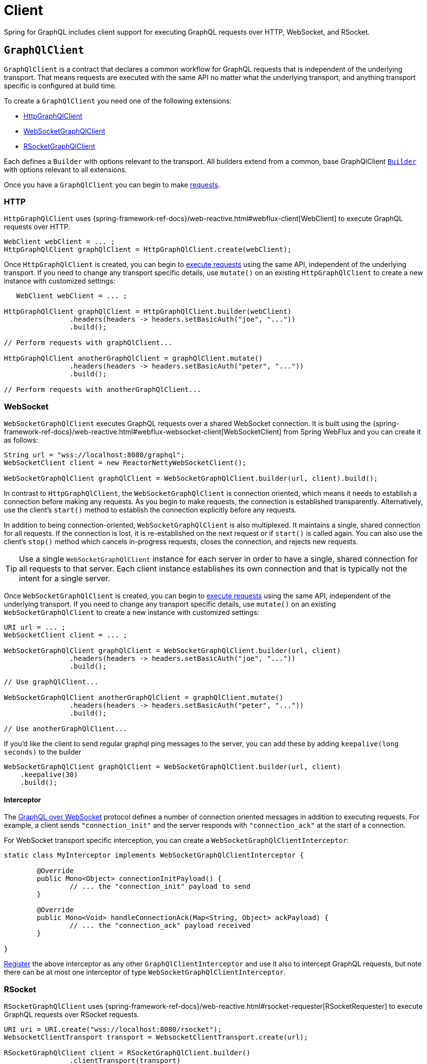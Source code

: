 [[client]]
= Client

Spring for GraphQL includes client support for executing GraphQL requests over HTTP,
WebSocket, and RSocket.



[[client.graphqlclient]]
== `GraphQlClient`

`GraphQlClient` is a contract that declares a common workflow for GraphQL requests that is
independent of the underlying transport. That means requests are executed with the same API
no matter what the underlying transport, and anything transport specific is configured at
build time.

To create a `GraphQlClient` you need one of the following extensions:

- <<client.httpgraphqlclient, HttpGraphQlClient>>
- <<client.websocketgraphqlclient, WebSocketGraphQlClient>>
- <<client.rsocketgraphqlclient, RSocketGraphQlClient>>

Each defines a `Builder` with options relevant to the transport. All builders extend
from a common, base GraphQlClient <<client.graphqlclient.builder, `Builder`>> with options
relevant to all extensions.

Once you have a `GraphQlClient` you can begin to make <<client.requests, requests>>.


[[client.httpgraphqlclient]]
=== HTTP

`HttpGraphQlClient` uses
{spring-framework-ref-docs}/web-reactive.html#webflux-client[WebClient] to execute
GraphQL requests over HTTP.

[source,java,indent=0,subs="verbatim,quotes"]
----
WebClient webClient = ... ;
HttpGraphQlClient graphQlClient = HttpGraphQlClient.create(webClient);
----

Once `HttpGraphQlClient` is created, you can begin to
<<client.requests, execute requests>> using the same API, independent of the underlying
transport. If you need to change any transport specific details, use `mutate()` on an
existing `HttpGraphQlClient` to create a new instance with customized settings:

[source,java,indent=0,subs="verbatim,quotes"]
----
    WebClient webClient = ... ;

	HttpGraphQlClient graphQlClient = HttpGraphQlClient.builder(webClient)
			.headers(headers -> headers.setBasicAuth("joe", "..."))
			.build();

	// Perform requests with graphQlClient...

	HttpGraphQlClient anotherGraphQlClient = graphQlClient.mutate()
			.headers(headers -> headers.setBasicAuth("peter", "..."))
			.build();

	// Perform requests with anotherGraphQlClient...

----



[[client.websocketgraphqlclient]]
=== WebSocket

`WebSocketGraphQlClient` executes GraphQL requests over a shared WebSocket connection.
It is built using the
{spring-framework-ref-docs}/web-reactive.html#webflux-websocket-client[WebSocketClient]
from Spring WebFlux and you can create it as follows:

[source,java,indent=0,subs="verbatim,quotes"]
----
	String url = "wss://localhost:8080/graphql";
	WebSocketClient client = new ReactorNettyWebSocketClient();

	WebSocketGraphQlClient graphQlClient = WebSocketGraphQlClient.builder(url, client).build();
----

In contrast to `HttpGraphQlClient`, the `WebSocketGraphQlClient` is connection oriented,
which means it needs to establish a connection before making any requests. As you begin
to make requests, the connection is established transparently. Alternatively, use the
client's `start()` method to establish the connection explicitly before any requests.

In addition to being connection-oriented, `WebSocketGraphQlClient` is also multiplexed.
It maintains a single, shared connection for all requests. If the connection is lost,
it is re-established on the next request or if `start()` is called again. You can also
use the client's `stop()` method which cancels in-progress requests, closes the
connection, and rejects new requests.

TIP: Use a single `WebSocketGraphQlClient` instance for each server in order to have a
single, shared connection for all requests to that server. Each client instance
establishes its own connection and that is typically not the intent for a single server.

Once `WebSocketGraphQlClient` is created, you can begin to
<<client.requests, execute requests>> using the same API, independent of the underlying
transport. If you need to change any transport specific details, use `mutate()` on an
existing `WebSocketGraphQlClient` to create a new instance with customized settings:

[source,java,indent=0,subs="verbatim,quotes"]
----
	URI url = ... ;
	WebSocketClient client = ... ;

	WebSocketGraphQlClient graphQlClient = WebSocketGraphQlClient.builder(url, client)
			.headers(headers -> headers.setBasicAuth("joe", "..."))
			.build();

	// Use graphQlClient...

	WebSocketGraphQlClient anotherGraphQlClient = graphQlClient.mutate()
			.headers(headers -> headers.setBasicAuth("peter", "..."))
			.build();

	// Use anotherGraphQlClient...

----

If you'd like the client to send regular graphql ping messages to the server, you can add these by adding `keepalive(long seconds)` to the builder
[source,java,indent=0,subs="verbatim,quotes"]
----
    WebSocketGraphQlClient graphQlClient = WebSocketGraphQlClient.builder(url, client)
        .keepalive(30)
        .build();
----

[[client.websocketgraphqlclient.interceptor]]
==== Interceptor

The https://github.com/enisdenjo/graphql-ws/blob/master/PROTOCOL.md[GraphQL over WebSocket]
protocol defines a number of connection oriented messages in addition to executing
requests. For example, a client sends `"connection_init"` and the server responds with
`"connection_ack"` at the start of a connection.

For WebSocket transport specific interception, you can create a
`WebSocketGraphQlClientInterceptor`:

[source,java,indent=0,subs="verbatim,quotes"]
----
	static class MyInterceptor implements WebSocketGraphQlClientInterceptor {

		@Override
		public Mono<Object> connectionInitPayload() {
			// ... the "connection_init" payload to send
		}

		@Override
		public Mono<Void> handleConnectionAck(Map<String, Object> ackPayload) {
			// ... the "connection_ack" payload received
		}

	}
----

<<client.interception,Register>> the above interceptor as any other
`GraphQlClientInterceptor` and use it also to intercept GraphQL requests, but note there
can be at most one interceptor of type `WebSocketGraphQlClientInterceptor`.



[[client.rsocketgraphqlclient]]
=== RSocket

`RSocketGraphQlClient` uses
{spring-framework-ref-docs}/web-reactive.html#rsocket-requester[RSocketRequester]
to execute GraphQL requests over RSocket requests.

[source,java,indent=0,subs="verbatim,quotes"]
----
	URI uri = URI.create("wss://localhost:8080/rsocket");
	WebsocketClientTransport transport = WebsocketClientTransport.create(url);

	RSocketGraphQlClient client = RSocketGraphQlClient.builder()
			.clientTransport(transport)
			.build();
----

In contrast to `HttpGraphQlClient`, the `RSocketGraphQlClient` is connection oriented,
which means it needs to establish a session before making any requests. As you begin
to make requests, the session is established transparently. Alternatively, use the
client's `start()` method to establish the session explicitly before any requests.

`RSocketGraphQlClient` is also multiplexed. It maintains a single, shared session for
all requests.  If the session is lost, it is re-established on the next request or if
`start()` is called again. You can also use the client's `stop()` method which cancels
in-progress requests, closes the session, and rejects new requests.

TIP: Use a single `RSocketGraphQlClient` instance for each server in order to have a
single, shared session for all requests to that server. Each client instance
establishes its own connection and that is typically not the intent for a single server.

Once `RSocketGraphQlClient` is created, you can begin to
<<client.requests, execute requests>> using the same API, independent of the underlying
transport.



[[client.graphqlclient.builder]]
=== Builder

`GraphQlClient` defines a parent `Builder` with common configuration options for the
builders of all extensions. Currently, it has lets you configure:

- `DocumentSource` strategy to load the document for a request from a file
- <<client.interception>> of executed requests




[[client.requests]]
== Requests

Once you have a <<client.graphqlclient>>, you can begin to perform requests via
<<client.requests.retrieve, retrieve()>> or <<client.requests.execute, execute()>>
where the former is only a shortcut for the latter.



[[client.requests.retrieve]]
=== Retrieve

The below retrieves and decodes the data for a query:

[source,java,indent=0,subs="verbatim,quotes"]
----
	String document = "{" +
			"  project(slug:\"spring-framework\") {" +
			"	name" +
			"	releases {" +
			"	  version" +
			"	}"+
			"  }" +
			"}";

	Mono<Project> projectMono = graphQlClient.document(document) <1>
			.retrieve("project") <2>
			.toEntity(Project.class); <3>
----
<1> The operation to perform.
<2> The path under the "data" key in the response map to decode from.
<3> Decode the data at the path to the target type.

The input document is a `String` that could be a literal or produced through a code
generated request object. You can also define documents in files and use a
<<client.requests.document-source>> to resole them by file name.

The path is relative to the "data" key and uses a simple dot (".") separated notation
for nested fields with optional array indices for list elements, e.g. `"project.name"`
or `"project.releases[0].version"`.

Decoding can result in `FieldAccessException` if the given path is not present, or the
field value is `null` and has an error. `FieldAccessException` provides access to the
response and the field:

[source,java,indent=0,subs="verbatim,quotes"]
----
	Mono<Project> projectMono = graphQlClient.document(document)
			.retrieve("project")
			.toEntity(Project.class)
			.onErrorResume(FieldAccessException.class, ex -> {
				ClientGraphQlResponse response = ex.getResponse();
				// ...
				ClientResponseField field = ex.getField();
				// ...
			});
----



[[client.requests.execute]]
=== Execute

<<client.requests.retrieve>> is only a shortcut to decode from a single path in the
response map. For more control, use the `execute` method and handle the response:

For example:

[source,java,indent=0,subs="verbatim,quotes"]
----

	Mono<Project> projectMono = graphQlClient.document(document)
			.execute()
			.map(response -> {
				if (!response.isValid()) {
					// Request failure... <1>
				}

				ClientResponseField field = response.field("project");
				if (!field.hasValue()) {
					if (field.getError() != null) {
						// Field failure... <2>
					}
					else {
						// Optional field set to null... <3>
					}
				}

				return field.toEntity(Project.class); <4>
			});
----
<1> The response does not have data, only errors
<2> Field that is `null` and has an associated error
<3> Field that was set to `null` by its `DataFetcher`
<4> Decode the data at the given path



[[client.requests.document-source]]
=== Document Source

The document for a request is a `String` that may be defined in a local variable or
constant, or it may be produced through a code generated request object.

You can also create document files with extensions `.graphql` or `.gql` under
`"graphql-documents/"` on the classpath and refer to them by file name.

For example, given a file called `projectReleases.graphql` in
`src/main/resources/graphql-documents`, with content:

[source,graphql,indent=0,subs="verbatim,quotes"]
.src/main/resources/graphql-documents/projectReleases.graphql
----
	query projectReleases($slug: ID!) {
		project(slug: $slug) {
			name
			releases {
				version
			}
		}
	}
----

You can then:

[source,java,indent=0,subs="verbatim,quotes"]
----
	Mono<Project> projectMono = graphQlClient.documentName("projectReleases") <1>
			.variable("slug", "spring-framework") <2>
			.retrieve()
			.toEntity(Project.class);
----
<1> Load the document from "projectReleases.graphql"
<2> Provide variable values.

The "JS GraphQL" plugin for IntelliJ supports GraphQL query files with code completion.

You can use the `GraphQlClient` <<client.graphqlclient.builder>> to customize the
`DocumentSource` for loading documents by names.




[[client.subscriptions]]
== Subscription Requests

`GraphQlClient` can execute subscriptions over transports that support it. Currently, only
the WebSocket transport supports GraphQL streams, so you'll need to create a
<<client.websocketgraphqlclient,WebSocketGraphQlClient>>.



[[client.subscriptions.retrieve]]
=== Retrieve

To start a subscription stream, use `retrieveSubscription` which is similar to
<<client.requests.retrieve,retrieve>> for a single response but returning a stream of
responses, each decoded to some data:

[source,java,indent=0,subs="verbatim,quotes"]
----
	Flux<String> greetingFlux = client.document("subscription { greetings }")
			.retrieveSubscription("greeting")
			.toEntity(String.class);
----

A subscription stream may end with:

- `SubscriptionErrorException` if the server ends the
subscription with an explicit "error" message that contains one or more GraphQL errors.
The exception provides access to the GraphQL errors decoded from that message.
- `GraphQlTransportException` such as `WebSocketDisconnectedException` if the underlying
connection is closed or lost in which case you can use the `retry` operator to reestablish
the connection and start the subscription again.






[[client.subscriptions.execute]]
=== Execute

<<client.subscriptions.retrieve>> is only a shortcut to decode from a single path in each
response map. For more control, use the `executeSubscription` method and handle each
response directly:

[source,java,indent=0,subs="verbatim,quotes"]
----
	Flux<String> greetingFlux = client.document("subscription { greetings }")
			.executeSubscription()
			.map(response -> {
				if (!response.isValid()) {
					// Request failure...
				}

				ClientResponseField field = response.field("project");
				if (!field.hasValue()) {
					if (field.getError() != null) {
						// Field failure...
					}
					else {
						// Optional field set to null... <3>
					}
				}

				return field.toEntity(String.class)
			});
----




[[client.interception]]
== Interception

You create a `GraphQlClientInterceptor` to intercept all requests through a client:

[source,java,indent=0,subs="verbatim,quotes"]
----
static class MyInterceptor implements GraphQlClientInterceptor {

	@Override
	public Mono<ClientGraphQlResponse> intercept(ClientGraphQlRequest request, Chain chain) {
		// ...
		return chain.next(request);
	}

	@Override
	public Flux<ClientGraphQlResponse> interceptSubscription(ClientGraphQlRequest request, SubscriptionChain chain) {
		// ...
		return chain.next(request);
	}

}
----

Once the interceptor is created, register it through the client builder:

[source,java,indent=0,subs="verbatim,quotes"]
----
	URI url = ... ;
	WebSocketClient client = ... ;

	WebSocketGraphQlClient graphQlClient = WebSocketGraphQlClient.builder(url, client)
			.interceptor(new MyInterceptor())
			.build();
----

